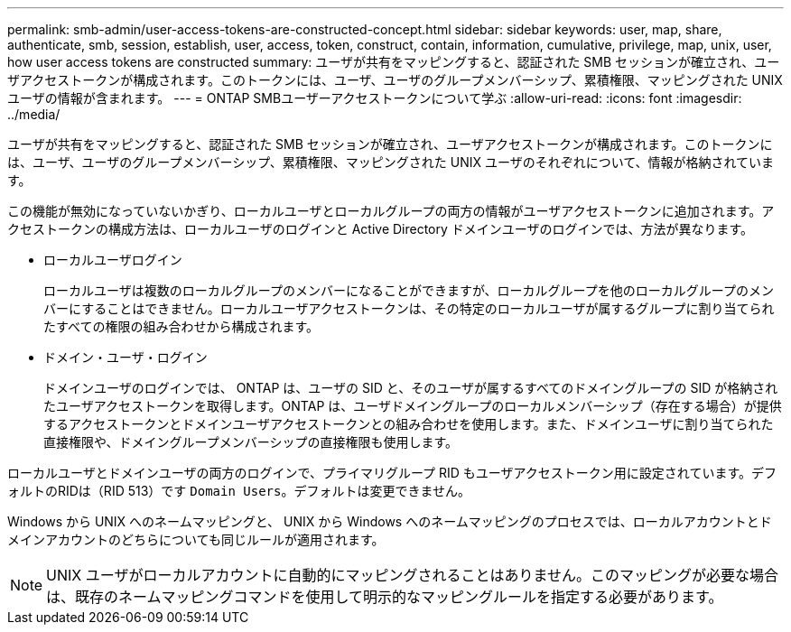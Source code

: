 ---
permalink: smb-admin/user-access-tokens-are-constructed-concept.html 
sidebar: sidebar 
keywords: user, map, share, authenticate, smb, session, establish, user, access, token, construct, contain, information, cumulative, privilege, map, unix, user, how user access tokens are constructed 
summary: ユーザが共有をマッピングすると、認証された SMB セッションが確立され、ユーザアクセストークンが構成されます。このトークンには、ユーザ、ユーザのグループメンバーシップ、累積権限、マッピングされた UNIX ユーザの情報が含まれます。 
---
= ONTAP SMBユーザーアクセストークンについて学ぶ
:allow-uri-read: 
:icons: font
:imagesdir: ../media/


[role="lead"]
ユーザが共有をマッピングすると、認証された SMB セッションが確立され、ユーザアクセストークンが構成されます。このトークンには、ユーザ、ユーザのグループメンバーシップ、累積権限、マッピングされた UNIX ユーザのそれぞれについて、情報が格納されています。

この機能が無効になっていないかぎり、ローカルユーザとローカルグループの両方の情報がユーザアクセストークンに追加されます。アクセストークンの構成方法は、ローカルユーザのログインと Active Directory ドメインユーザのログインでは、方法が異なります。

* ローカルユーザログイン
+
ローカルユーザは複数のローカルグループのメンバーになることができますが、ローカルグループを他のローカルグループのメンバーにすることはできません。ローカルユーザアクセストークンは、その特定のローカルユーザが属するグループに割り当てられたすべての権限の組み合わせから構成されます。

* ドメイン・ユーザ・ログイン
+
ドメインユーザのログインでは、 ONTAP は、ユーザの SID と、そのユーザが属するすべてのドメイングループの SID が格納されたユーザアクセストークンを取得します。ONTAP は、ユーザドメイングループのローカルメンバーシップ（存在する場合）が提供するアクセストークンとドメインユーザアクセストークンとの組み合わせを使用します。また、ドメインユーザに割り当てられた直接権限や、ドメイングループメンバーシップの直接権限も使用します。



ローカルユーザとドメインユーザの両方のログインで、プライマリグループ RID もユーザアクセストークン用に設定されています。デフォルトのRIDは（RID 513）です `Domain Users`。デフォルトは変更できません。

Windows から UNIX へのネームマッピングと、 UNIX から Windows へのネームマッピングのプロセスでは、ローカルアカウントとドメインアカウントのどちらについても同じルールが適用されます。

[NOTE]
====
UNIX ユーザがローカルアカウントに自動的にマッピングされることはありません。このマッピングが必要な場合は、既存のネームマッピングコマンドを使用して明示的なマッピングルールを指定する必要があります。

====
